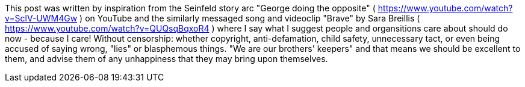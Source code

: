 This post was written by inspiration from the Seinfeld story arc "George doing the opposite" ( https://www.youtube.com/watch?v=SclV-UWM4Gw ) on YouTube and the similarly messaged song and videoclip "Brave" by Sara Breillis ( https://www.youtube.com/watch?v=QUQsqBqxoR4 ) where I say what I suggest people and organsitions care about should do now - because I care! Without censorship: whether copyright, anti-defamation, child safety, unnecessary tact, or even being accused of saying wrong, "lies" or blasphemous things. "We are our brothers' keepers" and that means we should be excellent to them, and advise them of any unhappiness that they may bring upon themselves.
